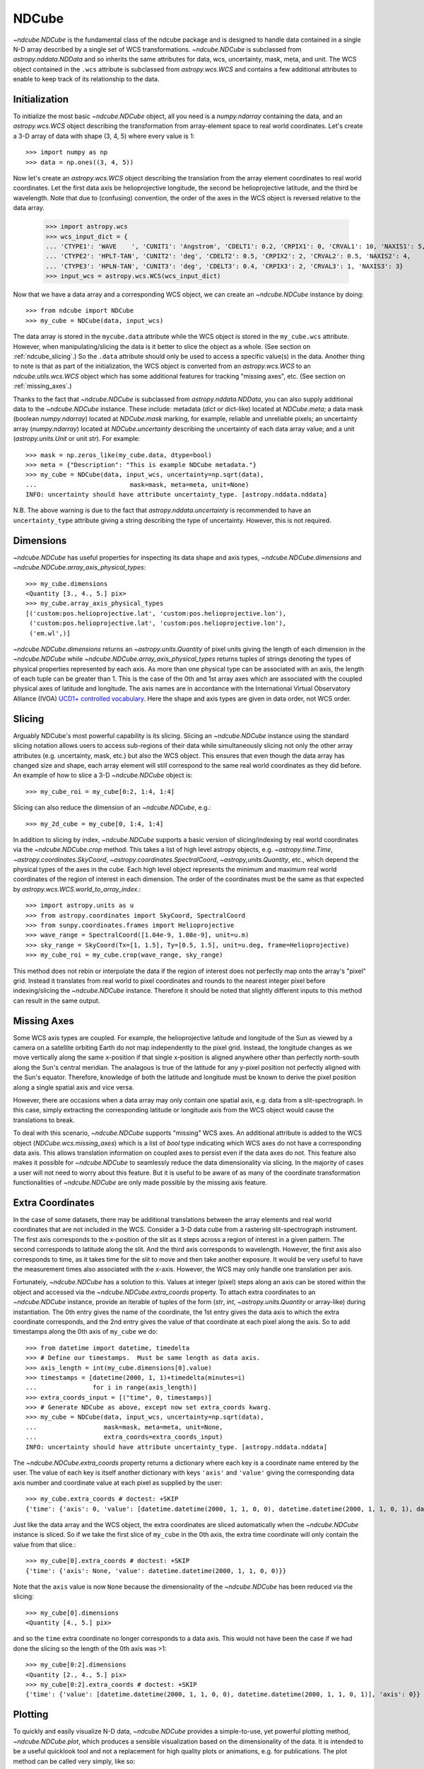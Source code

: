 .. _ndcube:

======
NDCube
======

`~ndcube.NDCube` is the fundamental class of the ndcube package and is designed
to handle data contained in a single N-D array described by a single
set of WCS transformations.  `~ndcube.NDCube` is subclassed from
`astropy.nddata.NDData` and so inherits the same attributes for data,
wcs, uncertainty, mask, meta, and unit.  The WCS object contained in
the ``.wcs`` attribute is subclassed from `astropy.wcs.WCS` and
contains a few additional attributes to enable to keep track of its
relationship to the data.

Initialization
--------------

To initialize the most basic `~ndcube.NDCube` object, all you need is a
`numpy.ndarray` containing the data, and an `astropy.wcs.WCS` object
describing the transformation from array-element space to real world
coordinates.  Let's create a 3-D array of data with shape (3, 4, 5)
where every value is 1::

  >>> import numpy as np
  >>> data = np.ones((3, 4, 5))

Now let's create an `astropy.wcs.WCS` object describing the
translation from the array element coordinates to real world
coordinates.  Let the first data axis be helioprojective longitude,
the second be helioprojective latitude, and the third be wavelength.
Note that due to (confusing) convention, the order of the axes in the
WCS object is reversed relative to the data array.

  >>> import astropy.wcs
  >>> wcs_input_dict = {
  ... 'CTYPE1': 'WAVE    ', 'CUNIT1': 'Angstrom', 'CDELT1': 0.2, 'CRPIX1': 0, 'CRVAL1': 10, 'NAXIS1': 5,
  ... 'CTYPE2': 'HPLT-TAN', 'CUNIT2': 'deg', 'CDELT2': 0.5, 'CRPIX2': 2, 'CRVAL2': 0.5, 'NAXIS2': 4,
  ... 'CTYPE3': 'HPLN-TAN', 'CUNIT3': 'deg', 'CDELT3': 0.4, 'CRPIX3': 2, 'CRVAL3': 1, 'NAXIS3': 3}
  >>> input_wcs = astropy.wcs.WCS(wcs_input_dict)

Now that we have a data array and a corresponding WCS object, we can
create an `~ndcube.NDCube` instance by doing::

  >>> from ndcube import NDCube
  >>> my_cube = NDCube(data, input_wcs)

The data array is stored in the ``mycube.data`` attribute while the
WCS object is stored in the ``my_cube.wcs`` attribute.  However, when
manipulating/slicing the data is it better to slice the object as a
whole.  (See section on :ref:`ndcube_slicing`.)  So the ``.data`` attribute
should only be used to access a specific value(s) in the data.
Another thing to note is that as part of the initialization, the WCS
object is converted from an `astropy.wcs.WCS` to an
`ndcube.utils.wcs.WCS` object which has some additional features for
tracking "missing axes", etc. (See section on :ref:`missing_axes`.)

Thanks to the fact that `~ndcube.NDCube` is subclassed from
`astropy.nddata.NDData`, you can also supply additional data to the
`~ndcube.NDCube` instance.  These include: metadata (`dict` or
dict-like) located at `NDCube.meta`; a data mask
(boolean `numpy.ndarray`) located at `NDCube.mask` marking, for
example, reliable and unreliable pixels; an uncertainty array
(`numpy.ndarray`) located at `NDCube.uncertainty` describing the
uncertainty of each data array value;  and a unit
(`astropy.units.Unit` or unit `str`). For example::

  >>> mask = np.zeros_like(my_cube.data, dtype=bool)
  >>> meta = {"Description": "This is example NDCube metadata."}
  >>> my_cube = NDCube(data, input_wcs, uncertainty=np.sqrt(data),
  ...                         mask=mask, meta=meta, unit=None)
  INFO: uncertainty should have attribute uncertainty_type. [astropy.nddata.nddata]

N.B. The above warning is due to the fact that
`astropy.nddata.uncertainty` is recommended to have an
``uncertainty_type`` attribute giving a string describing the type of
uncertainty.  However, this is not required.

Dimensions
----------

`~ndcube.NDCube` has useful properties for inspecting its data shape and
axis types, `~ndcube.NDCube.dimensions` and
`~ndcube.NDCube.array_axis_physical_types`::

  >>> my_cube.dimensions
  <Quantity [3., 4., 5.] pix>
  >>> my_cube.array_axis_physical_types
  [('custom:pos.helioprojective.lat', 'custom:pos.helioprojective.lon'),
   ('custom:pos.helioprojective.lat', 'custom:pos.helioprojective.lon'),
   ('em.wl',)]

`~ndcube.NDCube.dimensions` returns an `~astropy.units.Quantity` of
pixel units giving the length of each dimension in the
`~ndcube.NDCube` while `~ndcube.NDCube.array_axis_physical_types`
returns tuples of strings denoting the types of physical properties
represented by each axis.  As more than one physical type can be associated
with an axis, the length of each tuple can be greater than 1.
This is the case of the 0th and 1st array axes which are associated with
the coupled physical axes of latitude and longitude. The axis names are
in accordance with the International Virtual Observatory Alliance (IVOA)
`UCD1+ controlled vocabulary <http://www.ivoa.net/documents/REC/UCD/UCDlist-20070402.html>`_.
Here the shape and axis types are given in data order, not WCS order.

.. _ndcube_slicing:

Slicing
-------

Arguably NDCube's most powerful capability is its slicing.  Slicing an
`~ndcube.NDCube` instance using the standard slicing notation allows
users to access sub-regions of their data while simultaneously slicing
not only the other array attributes (e.g. uncertainty, mask, etc.) but
also the WCS object.  This ensures that even though the data array has
changed size and shape, each array element will still correspond to
the same real world coordinates as they did before.  An example of how
to slice a 3-D `~ndcube.NDCube` object is::

  >>> my_cube_roi = my_cube[0:2, 1:4, 1:4]

Slicing can also reduce the dimension of an `~ndcube.NDCube`, e.g.::

  >>> my_2d_cube = my_cube[0, 1:4, 1:4]

In addition to slicing by index, `~ndcube.NDCube` supports a basic
version of slicing/indexing by real world coordinates via the
`~ndcube.NDCube.crop` method.  This takes a list of high level astropy objects,
e.g. `~astropy.time.Time`, `~astropy.coordinates.SkyCoord`,
`~astropy.coordinates.SpectralCoord`, `~astropy,units.Quantity`, etc., which depend
the physical types of the axes in the cube.  Each high level object
represents the minimum and maximum real world coordinates of the region of interest
in each dimension.  The order of the coordinates must be the same as that expected by
`astropy.wcs.WCS.world_to_array_index`.::

  >>> import astropy.units as u
  >>> from astropy.coordinates import SkyCoord, SpectralCoord
  >>> from sunpy.coordinates.frames import Helioprojective
  >>> wave_range = SpectralCoord([1.04e-9, 1.08e-9], unit=u.m)
  >>> sky_range = SkyCoord(Tx=[1, 1.5], Ty=[0.5, 1.5], unit=u.deg, frame=Helioprojective)
  >>> my_cube_roi = my_cube.crop(wave_range, sky_range)

This method does not rebin or interpolate the data if the region of interest
does not perfectly map onto the array's "pixel" grid.  Instead
it translates from real world to pixel coordinates and rounds to the
nearest integer pixel before indexing/slicing the `~ndcube.NDCube`
instance. Therefore it should be noted that slightly different inputs to
this method can result in the same output.

.. _missing_axes:

Missing Axes
------------

Some WCS axis types are coupled.  For example, the helioprojective
latitude and longitude of the Sun as viewed by a camera on a satellite
orbiting Earth do not map independently to the pixel grid.  Instead,
the longitude changes as we move vertically along the same x-position
if that single x-position is aligned anywhere other than perfectly
north-south along the Sun's central meridian.  The analagous is true
of the latitude for any y-pixel position not perfectly aligned with
the Sun's equator. Therefore, knowledge of both the latitude and
longitude must be known to derive the pixel position along a single
spatial axis and vice versa.

However, there are occasions when a data array may only contain one
spatial axis, e.g. data from a slit-spectrograph.  In this case,
simply extracting the corresponding latitude or longitude axis from
the WCS object would cause the translations to break.

To deal with this scenario, `~ndcube.NDCube` supports "missing" WCS
axes.  An additional attribute is added to the WCS object
(`NDCube.wcs.missing_axes`) which  is a list of `bool` type indicating
which WCS axes do not have a corresponding data axis.  This allows
translation information on coupled axes to persist even if the data
axes do not.  This feature also makes it possible for `~ndcube.NDCube`
to seamlessly reduce the data dimensionality via slicing.  In the
majority of cases a user will not need to worry about this feature.
But it is useful to be aware of as many of the coordinate
transformation functionalities of `~ndcube.NDCube` are only made
possible by the missing axis feature.

Extra Coordinates
-----------------

In the case of some datasets, there may be additional translations
between the array elements and real world coordinates that are
not included in the WCS.  Consider a 3-D data cube from a rastering
slit-spectrograph instrument.  The first axis corresponds to the
x-position of the slit as it steps across a region of interest in a
given pattern.  The second corresponds to latitude along the slit.  And
the third axis corresponds to wavelength.  However, the first axis also
corresponds to time, as it takes time for the slit to move and then
take another exposure. It would be very useful to have the measurement
times also associated with the x-axis.  However, the WCS may only
handle one translation per axis.

Fortunately, `~ndcube.NDCube` has a solution to this.  Values at
integer (pixel) steps along an axis can be stored within the object
and accessed via the `~ndcube.NDCube.extra_coords` property. To
attach extra coordinates to an `~ndcube.NDCube` instance, provide an
iterable of tuples of the form (`str`, `int`,
`~astropy.units.Quantity` or array-like) during instantiation.  The 0th
entry gives the name of the coordinate, the 1st entry gives the data
axis to which the extra coordinate corresponds, and the 2nd entry
gives the value of that coordinate at each pixel along the axis.  So
to add timestamps along the 0th axis of ``my_cube`` we do::

  >>> from datetime import datetime, timedelta
  >>> # Define our timestamps.  Must be same length as data axis.
  >>> axis_length = int(my_cube.dimensions[0].value)
  >>> timestamps = [datetime(2000, 1, 1)+timedelta(minutes=i)
  ...               for i in range(axis_length)]
  >>> extra_coords_input = [("time", 0, timestamps)]
  >>> # Generate NDCube as above, except now set extra_coords kwarg.
  >>> my_cube = NDCube(data, input_wcs, uncertainty=np.sqrt(data),
  ...                  mask=mask, meta=meta, unit=None,
  ...                  extra_coords=extra_coords_input)
  INFO: uncertainty should have attribute uncertainty_type. [astropy.nddata.nddata]

The `~ndcube.NDCube.extra_coords` property returns a dictionary where each key
is a coordinate name entered by the user.  The value of each key is
itself another dictionary with keys ``'axis'`` and ``'value'`` giving the
corresponding data axis number and coordinate value at each pixel as
supplied by the user::

  >>> my_cube.extra_coords # doctest: +SKIP
  {'time': {'axis': 0, 'value': [datetime.datetime(2000, 1, 1, 0, 0), datetime.datetime(2000, 1, 1, 0, 1), datetime.datetime(2000, 1, 1, 0, 2)]}}

Just like the data array and the WCS object, the extra coordinates are
sliced automatically when the `~ndcube.NDCube` instance is sliced.  So
if we take the first slice of ``my_cube`` in the 0th axis, the extra
time coordinate will only contain the value from that slice.::

  >>> my_cube[0].extra_coords # doctest: +SKIP
  {'time': {'axis': None, 'value': datetime.datetime(2000, 1, 1, 0, 0)}}

Note that the ``axis`` value is now ``None`` because the dimensionality of the
`~ndcube.NDCube` has been reduced via the slicing::

  >>> my_cube[0].dimensions
  <Quantity [4., 5.] pix>

and so the ``time`` extra coordinate no longer corresponds to a data
axis.  This would not have been the case if we had done the slicing
so the length of the 0th axis was >1::

  >>> my_cube[0:2].dimensions
  <Quantity [2., 4., 5.] pix>
  >>> my_cube[0:2].extra_coords # doctest: +SKIP
  {'time': {'value': [datetime.datetime(2000, 1, 1, 0, 0), datetime.datetime(2000, 1, 1, 0, 1)], 'axis': 0}}

Plotting
--------

To quickly and easily visualize N-D data, `~ndcube.NDCube` provides a
simple-to-use, yet powerful plotting method, `~ndcube.NDCube.plot`,
which produces a sensible visualization based on the dimensionality of
the data.  It is intended to be a useful quicklook tool and not a
replacement for high quality plots or animations, e.g. for
publications.  The plot method can be called very simply, like so::

  >>> my_cube.plot() # doctest: +SKIP

The type of visualization returned depends on the dimensionality of
the data within the `~ndcube.NDCube` object.  For 1-D data a line plot
is produced, similar to `matplotlib.pyplot.plot`.  For 2-D data, an
image is produced similar to that of `matplotlib.pyplot.imshow`.
While for a >2-D data, a
`sunpy.visualization.imageanimator.ImageAnimatorWCS` object is
returned.  This displays a 2-D image with sliders for each additional
dimension which allow the user to animate through the different values
of each dimension and see the effect in the 2-D image.

No args are required.  The necessary information to generate the plot
is derived from the data and metadata in the `~ndcube.NDCube`
itself. Setting the x and y ranges of the plot can be done simply by
indexing the `~ndcube.NDCube` object itself to the desired region of
interest and then calling the plot method, e.g.::

  >>> my_cube[0, 10:100, :].plot() # doctest: +SKIP

In addition, some optional kwargs can be used to customize the
plot.  The ``axis_ranges`` kwarg can be used to set the axes ticklabels.  See the
`~sunpy.visualization.imageanimator.ImageAnimatorWCS` documentation for
more detail.  However, if this is not set, the axis ticklabels are
automatically derived in real world coordinates from the WCS object
within the `~ndcube.NDCube`.

By default the final two data dimensions are used for the plot
axes in 2-D or greater visualizations, but this can be set by the user
using the ``images_axes`` kwarg::

  >>> my_cube.plot(image_axes=[0,1]) # doctest: +SKIP

where the first entry in the list gives the index of the data index to
go on the x-axis, and the second entry gives the index of the data
axis to go on the y-axis.

In addition, the units of the axes or the data can be set by the
``unit_x_axis``, ``unit_y_axis``, unit kwargs.  However, if not set,
these are derived from the `~ndcube.NDCube` wcs and unit attributes.

Coordinate Transformations
--------------------------

The fundamental point the WCS system is the ability to easily
translate between pixel and real world coordinates.  For this purpose,
`~ndcube.NDCube` provides a convenience function for returning the real
world coordinates of each pixel/array element of the data cube,
`~ndcube.NDCube.axis_world_coords`.  So in the case of
``my_cube``, if we wanted the wavelength axis we could call::

  >>> my_cube.axis_world_coords(2) # doctest: +SKIP
  <Quantity [1.02e-09, 1.04e-09, 1.06e-09, 1.08e-09, 1.10e-09] m>

Note we set ``axes`` to ``2`` since ``axes`` is defined in data axis
order.  We can also define the axis using any unique substring

`ndcube.NDCube.wcs.world_axis_physical_types`::

  >>> my_cube.wcs.world_axis_physical_types
  ['em.wl', 'custom:pos.helioprojective.lat', 'custom:pos.helioprojective.lon']
  >>> # Since 'wl' is unique to the wavelength axis name, let's use that.
  >>> my_cube.axis_world_coords('wl') # doctest: +SKIP
  <Quantity [1.02e-09, 1.04e-09, 1.06e-09, 1.08e-09, 1.10e-09] m>

Notice how this returns the same result as when we set ``axes`` to
the corresponding data axis number.

As discussed above, some WCS axes
are not independent.  For those axes,
`~ndcube.NDCube.axis_world_coords` returns a
`~astropy.units.Quantity` with the same number of dimensions as
dependent axes.  For example, helioprojective longitude and latitude
are dependent.  Therefore if we ask for longitude, we will get back a
2D `~astropy.units.Quantity` with the same shape as the longitude x
latitude axes lengths.  For example::

  >>> longitude = my_cube.axis_world_coords('lon') # doctest: +SKIP
  >>> my_cube.dimensions
  <Quantity [3., 4., 5.] pix>
  >>> longitude.shape # doctest: +SKIP
  (3, 4)
  >>> longitude # doctest: +SKIP
  <SkyCoord (Helioprojective: obstime=None, rsun=695700.0 km, observer=earth): (Tx, Ty) in arcsec
        [[(2160.07821927, 4.56894119e-02), (2159.96856373, 1.79995614e+03),
          (2159.85889149, 3.59986658e+03), (2159.74920255, 5.39950295e+03)],
         [(3600.        , 4.56905253e-02), (3600.        , 1.80000000e+03),
          (3600.        , 3.59995431e+03), (3600.        , 5.39963453e+03)],
         [(5039.92178073, 4.56894119e-02), (5040.03143627, 1.79995614e+03),
          (5040.14110851, 3.59986658e+03), (5040.25079745, 5.39950295e+03)]]>

It is also possible to request more than one axis's world coordinates
by setting ``axes`` to an iterable of data axis number and/or axis
type strings.::

  >>> my_cube.axis_world_coords(2, 'lon') # doctest: +SKIP
  (<SkyCoord (Helioprojective: obstime=None, rsun=695700.0 km, observer=earth): (Tx, Ty) in arcsec
        [[(2160.07821927, 4.56894119e-02), (2159.96856373, 1.79995614e+03),
          (2159.85889149, 3.59986658e+03), (2159.74920255, 5.39950295e+03)],
         [(3600.        , 4.56905253e-02), (3600.        , 1.80000000e+03),
          (3600.        , 3.59995431e+03), (3600.        , 5.39963453e+03)],
         [(5039.92178073, 4.56894119e-02), (5040.03143627, 1.79995614e+03),
          (5040.14110851, 3.59986658e+03), (5040.25079745, 5.39950295e+03)]]>,
    <Quantity [1.02e-09, 1.04e-09, 1.06e-09, 1.08e-09, 1.10e-09] m>)


Notice that the axes' coordinates have been returned in the same order
in which they were requested.

Finally, if the user wants the world
coordinates for all the axes, ``axes`` can be set to ``None``, which
is in fact the default.::

  >>> my_cube.axis_world_coords() # doctest: +SKIP
  (<SkyCoord (Helioprojective: obstime=None, rsun=695700.0 km, observer=earth): (Tx, Ty) in arcsec
        [[(2160.07821927, 4.56894119e-02), (2159.96856373, 1.79995614e+03),
          (2159.85889149, 3.59986658e+03), (2159.74920255, 5.39950295e+03)],
         [(3600.        , 4.56905253e-02), (3600.        , 1.80000000e+03),
          (3600.        , 3.59995431e+03), (3600.        , 5.39963453e+03)],
         [(5039.92178073, 4.56894119e-02), (5040.03143627, 1.79995614e+03),
          (5040.14110851, 3.59986658e+03), (5040.25079745, 5.39950295e+03)]]>,
    <Quantity [1.02e-09, 1.04e-09, 1.06e-09, 1.08e-09, 1.10e-09] m>)


By default `~ndcube.NDCube.axis_world_coords` returns the coordinates at the
center of each pixel. However, the pixel edges can be obtained by setting
the ``edges`` kwarg to True.

For example::

  >>> my_cube.axis_world_coords(edges=True) # doctest: +SKIP
  (<SkyCoord (Helioprojective: obstime=None, rsun=695700.0 km, observer=earth): (Tx, Ty) in arcsec
        [[(1440.24341188, -899.79647591), (1440.07895112,  899.95636786),
          (1439.91446531, 2699.84625127), (1439.74995445, 4499.59909505),
          (1439.58541853, 6298.94094507)],
         [(2880.05774973, -899.84032206), (2880.00292413,  900.00022848),
          (2879.94809018, 2699.97783871), (2879.89324788, 4499.81838925),
          (2879.83839723, 6299.24788597)],
         [(4319.94225027, -899.84032206), (4319.99707587,  900.00022848),
          (4320.05190982, 2699.97783871), (4320.10675212, 4499.81838925),
          (4320.16160277, 6299.24788597)],
         [(5759.75658812, -899.79647591), (5759.92104888,  899.95636786),
          (5760.08553469, 2699.84625127), (5760.25004555, 4499.59909505),
          (5760.41458147, 6298.94094507)]]>,
    <Quantity [1.01e-09, 1.03e-09, 1.05e-09, 1.07e-09, 1.09e-09, 1.11e-09] m>)


As stated previously, `~ndcube.NDCube` is only written
to handle single arrays described by single WCS instances.  For cases
where data is made up of multiple arrays, each described by different
WCS translations, `ndcube` has another class,
`~ndcube.NDCubeSequence`, which will discuss in the next section.
